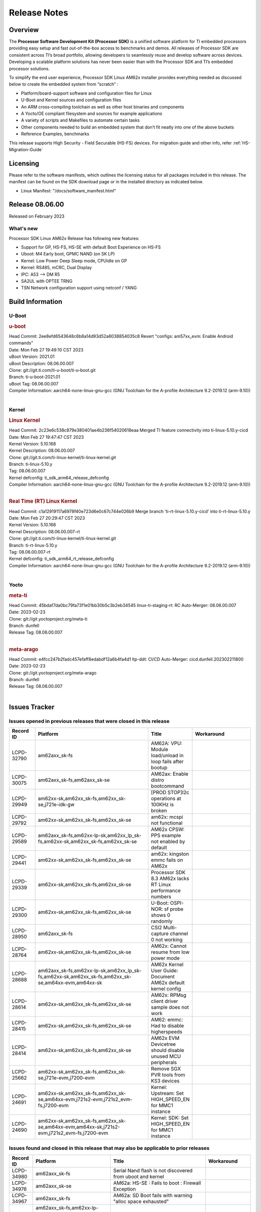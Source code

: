 .. _Release-note-label:

************************************
Release Notes
************************************

Overview
========

The **Processor Software Development Kit (Processor SDK)** is a unified software platform for TI embedded processors
providing easy setup and fast out-of-the-box access to benchmarks and demos.  All releases of Processor SDK are
consistent across TI’s broad portfolio, allowing developers to seamlessly reuse and develop software across devices.
Developing a scalable platform solutions has never been easier than with the Processor SDK and TI’s embedded processor
solutions.

To simplify the end user experience, Processor SDK Linux AM62x installer provides everything needed as discussed below
to create the embedded system from “scratch” :

-  Platform/board-support software and configuration files for Linux
-  U-Boot and Kernel sources and configuration files
-  An ARM cross-compiling toolchain as well as other host binaries and components
-  A Yocto/OE compliant filesystem and sources for example applications
-  A variety of scripts and Makefiles to automate certain tasks
-  Other components needed to build an embedded system that don’t fit neatly into one of the above buckets
-  Reference Examples, benchmarks

This release supports High Security - Field Securable (HS-FS) devices. For migration guide and other info, refer :ref:`HS-Migration-Guide`

Licensing
=========

Please refer to the software manifests, which outlines the licensing
status for all packages included in this release. The manifest can be
found on the SDK download page or in the installed directory as indicated below.

-  Linux Manifest:  "/docs/software_manifest.html"


Release 08.06.00
================

Released on February 2023

What's new
----------

Processor SDK Linux AM62x Release has following new features:

- Support for GP, HS-FS, HS-SE with default Boot Experience on HS-FS
- Uboot: M4 Early boot, GPMC NAND (on SK LP)
- Kernel: Low Power Deep Sleep mode, CPUIdle on GP
- Kernel: RS485, mCRC, Dual Display
- IPC: A53 --> DM R5
- SA2UL with OPTEE TRNG
- TSN Network configuration support using netconf / YANG

Build Information
=================

U-Boot
------

.. rubric:: u-boot
   :name: u-boot

| Head Commit: 2ee8efd6543648c6b8a14d93d52a6038854035c8 Revert "configs: am57xx_evm: Enable Android commands"
| Date: Mon Feb 27 19:49:10 CST 2023
| uBoot Version: 2021.01
| uBoot Description: 08.06.00.007
| Clone: git://git.ti.com/ti-u-boot/ti-u-boot.git
| Branch: ti-u-boot-2021.01
| uBoot Tag: 08.06.00.007

| Compiler Information:  aarch64-none-linux-gnu-gcc (GNU Toolchain for the A-profile Architecture 9.2-2019.12 (arm-9.10))
|

Kernel
------

.. rubric:: Linux Kernel
   :name: linux-kernel

| Head Commit: 2c23e6c538c879e380401ae4b236f54020618eaa Merged TI feature connectivity into ti-linux-5.10.y-cicd
| Date: Mon Feb 27 19:47:47 CST 2023
| Kernel Version: 5.10.168
| Kernel Description: 08.06.00.007

| Clone: git://git.ti.com/ti-linux-kernel/ti-linux-kernel.git
| Branch: ti-linux-5.10.y
| Tag: 08.06.00.007
| Kernel defconfig: ti_sdk_arm64_release_defconfig

| Compiler Information:  aarch64-none-linux-gnu-gcc (GNU Toolchain for the A-profile Architecture 9.2-2019.12 (arm-9.10))
|

.. rubric:: Real Time (RT) Linux Kernel
   :name: real-time-rt-linux-kernel

| Head Commit: c1a12919117a6978f40e723d6e0c67c744e026b9 Merge branch 'ti-rt-linux-5.10.y-cicd' into ti-rt-linux-5.10.y
| Date: Mon Feb 27 20:29:47 CST 2023
| Kernel Version: 5.10.168
| Kernel Description: 08.06.00.007-rt

| Clone: git://git.ti.com/ti-linux-kernel/ti-linux-kernel.git
| Branch: ti-rt-linux-5.10.y
| Tag: 08.06.00.007-rt
| Kernel defconfig: ti_sdk_arm64_rt_release_defconfig

| Compiler Information:  aarch64-none-linux-gnu-gcc (GNU Toolchain for the A-profile Architecture 9.2-2019.12 (arm-9.10))
|

Yocto
-----
.. rubric:: meta-ti
   :name: meta-ti

| Head Commit: 45bdaf7da0bc79fa73f1e01bb30b5c3b2eb34545 linux-ti-staging-rt: RC Auto-Merger: 08.06.00.007
| Date: 2023-02-23
| Clone: git://git.yoctoproject.org/meta-ti
| Branch: dunfell
| Release Tag: 08.06.00.007
|

.. rubric:: meta-arago
   :name: meta-arago

| Head Commit: e4fcc247b2fadc457efaff8edabdf12a6b4fa4d1 ltp-ddt: CI/CD Auto-Merger: cicd.dunfell.202302211800
| Date: 2023-02-23

| Clone: git://git.yoctoproject.org/meta-arago
| Branch: dunfell
| Release Tag: 08.06.00.007
|

Issues Tracker
==============

Issues opened in previous releases that were closed in this release
--------------------------------------------------------------------
.. csv-table::
   :header: "Record ID", "Platform", "Title", "Workaround"
   :widths: 15, 70, 15, 35

   "LCPD-32790","am62axx_sk-fs","AM62A: VPU: Module load/unload in loop fails after bootup",""
   "LCPD-30075","am62axx_sk-fs,am62axx_sk-se","AM62ax: Enable distro bootcommand",""
   "LCPD-29949","am62xx-sk,am62xx_sk-fs,am62xx_sk-se,j721e-idk-gw","[PROD STOP]I2c operations at 100KHz is broken",""
   "LCPD-29792","am62xx-sk,am62xx_sk-fs,am62xx_sk-se","am62x: mcspi not functional",""
   "LCPD-29589","am62axx_sk-fs,am62xx-lp-sk,am62xx_lp_sk-fs,am62xx-sk,am62xx_sk-fs,am62xx_sk-se","AM62x CPSW: PPS example not enabled by default",""
   "LCPD-29441","am62xx-sk,am62xx_sk-fs,am62xx_sk-se","am62x: kingston emmc fails on AM62x",""
   "LCPD-29339","am62xx-sk,am62xx_sk-fs,am62xx_sk-se","Processor SDK 8.3 AM62x lacks RT Linux performance numbers",""
   "LCPD-29300","am62xx-sk,am62xx_sk-fs,am62xx_sk-se","U-Boot: OSPI-NOR: sf probe shows 0 randomly",""
   "LCPD-28950","am62axx_sk-fs","CSI2 Multi-capture channel 0 not working",""
   "LCPD-28764","am62xx-sk,am62xx_sk-fs,am62xx_sk-se","AM62x: Cannot resume from low power mode",""
   "LCPD-28688","am62axx_sk-fs,am62xx-lp-sk,am62xx_lp_sk-fs,am62xx-sk,am62xx_sk-fs,am62xx_sk-se,am64xx-evm,am64xx-sk","AM62x Kernel User Guide: Document AM62x default kernel config",""
   "LCPD-28614","am62xx-sk,am62xx_sk-fs,am62xx_sk-se","AM62x: RPMsg client driver sample does not work",""
   "LCPD-28415","am62xx-sk,am62xx_sk-fs,am62xx_sk-se","AM62: emmc: Had to disable higherspeeds",""
   "LCPD-28414","am62xx-sk,am62xx_sk-fs,am62xx_sk-se","AM62x EVM Devicetree should disable unused MCU peripherals",""
   "LCPD-25662","am62xx-sk,am62xx_sk-fs,am62xx_sk-se,j721e-evm,j7200-evm","Remove SGX PVR tools from KS3 devices",""
   "LCPD-24691","am62xx-sk,am62xx_sk-fs,am62xx_sk-se,am64xx-evm,j721s2-evm,j721s2_evm-fs,j7200-evm","Kernel: Upstream: Set HIGH_SPEED_EN for MMC1 instance",""
   "LCPD-24690","am62xx-sk,am62xx_sk-fs,am62xx_sk-se,am64xx-evm,am64xx-sk,j721s2-evm,j721s2_evm-fs,j7200-evm","Kernel: SDK: Set HIGH_SPEED_EN for MMC1 instance",""

Issues found and closed in this release that may also be applicable to prior releases
-------------------------------------------------------------------------------------
.. csv-table::
   :header: "Record ID", "Platform", "Title", "Workaround"
   :widths: 15, 70, 20, 35

   "LCPD-34980","am62axx_sk-fs","Serial Nand flash is not discovered from uboot and kernel",""
   "LCPD-34976","am62axx_sk-se","AM62a: HS-SE : Fails to boot : Firewall Exception",""
   "LCPD-34967","am62axx_sk-fs","AM62a: SD Boot fails with warning ""alloc space exhausted""",""
   "LCPD-34966","am62axx_sk-fs,am62xx-lp-sk,am62xx-sk,am62xx_sk-fs,am64xx-evm,am64xx-sk,j721e-evm-ivi,j721e-idk-gw,j721e-sk,j721s2-evm,j784s4-evm","rpmsg_ctrl device mapping errors see with 6.1 kernel",""
   "LCPD-34896","am62xx_lp_sk-fs","AM62x-LP: RT Kernel fails to boot due to PRU",""
   "LCPD-34852","am62xx_sk-se,am64xx-evm,am654x-evm,j721e-idk-gw,j721s2-evm,j7200-evm","Few times payload is packed at size boundary by binman ",""
   "LCPD-34836","am62xx_lp_sk-fs","AM62-lp-sk: USB Audio device missing in test farm",""
   "LCPD-34686","am62axx_sk-fs,am64xx-evm","MMC itapdly sel values are not specified in uboot DTS",""
   "LCPD-34593","am62axx_sk-fs,am62xx-sk,am62xx_sk-fs,am64xx-evm,am64xx-hsevm,am654x-evm,am654x-idk,am654x-hsevm,beagleplay-gp","DISTRO BOOT: Not enabled on all Sitara Platforms",""
   "LCPD-34519","am62axx_sk-fs,am62xx-sk,am68_sk-fs,j721e-idk-gw,j721s2-evm,j7200-evm,j784s4-evm","IPC: IPC_S_FUNC_RPMSG_SAMPLE_CLIENT test failures",""
   "LCPD-34378","am62xx_lp_sk-fs","U-Boot: AM62x document SRAM layout",""
   "LCPD-34354","am62xx-sk,am62xx_sk-fs","Doc: Power Management Arch: Board name misspelled",""
   "LCPD-34301","am62axx_sk-fs,am62xx-lp-sk,am62xx-sk","Enabling clock output on AUDIO_EXT_REFCLK1 pin",""
   "LCPD-34131","am62xx_sk-fs","AM62: Boot inconsistencies on HS FS",""
   "LCPD-32945","am62xx-lp-sk,am62xx_lp_sk-fs,am62xx-sk,am62xx_sk-fs","AM62x USB-DFU Boot is broken in R5 SPL",""

Errata Workarounds Available in this Release
--------------------------------------------
.. csv-table::
   :header: "Record ID", "Platform", "Title", "Workaround"
   :widths: 15, 70, 20, 35

   "LCPD-27887","am62xx-sk,am62xx_sk-fs","i2327: RTC: Hardware wakeup event limitation","None"
   "LCPD-27886","am62axx_sk-fs,am62xx-sk,am64xx-evm,j721e-idk-gw,j7200-evm,j784s4-evm,j784s4-hsevm","USART: Erroneous clear/trigger of timeout interrupt",""

|

U-Boot Known Issues
-------------------
.. csv-table::
   :header: "Record ID", "Platform", "Title", "Workaround"
   :widths: 15, 70, 20, 35

   "LCPD-34929","am62axx_sk-fs","Remoteproc load of C7x from U-boot fails on 9.0 RC3",""
   "LCPD-34398","am62axx_sk-fs","Uboot: AM62a boot reporting wrong SOC name",""
   "LCPD-28503","am62xx-sk,am62xx_sk-fs,am62xx_sk-se,am64xx-evm,am64xx-sk","Need to sync up DTS files between u-boot and kernel for at least AM62x, possibly other boards too",""

|

Linux Kernel Known Issues
-------------------------
.. csv-table::
   :header: "Record ID", "Platform", "Title", "Workaround"
   :widths: 15, 70, 20, 35

   "LCPD-35056","am62xx-sk,am62xx_sk-fs,am62xx_sk-se","'Error: ""main_cpsw0_qsgmii_phyinit"" not defined' on AM62x",""
   "LCPD-35055","am62xx-lp-sk,am62xx_lp_sk-fs,am62xx_lp_sk-se,am62xx-sk,am62xx_sk-fs,am62xx_sk-se","ERROR: reserving fdt memory region failed on AM62x",""
   "LCPD-35054","am62xx_lp_sk-fs,am62xx_lp_sk-se","AM62x LP fitImage boot issue with Yocto images"," On fs : boot non fit image and this is set as default in u-boot"
   "LCPD-35043","am62axx_sk-fs","Doc: VPU performance and capabilities shown incorrectly for AM62Ax",""
   "LCPD-35042","am62xx-sk,am62xx_sk-fs,am62xx_sk-hs4,am62xx_sk-hs5,am62xx_sk-se","Linux: AM62x: OSPI NOR Flash read speed is low (~2.5MBPS)",""
   "LCPD-35025","am62xx_sk-fs","Test gap: Implement automated test for Driver suspend resume",""
   "LCPD-35007","am62xx-sk,am62xx_sk-fs,am62xx_sk-se","AM62x: ip adress not assigned by default on AM62x",""
   "LCPD-34991","am62axx_sk-fs","systemd failure with vmalloc overflow error when using fitimage",""
   "LCPD-34978","am62xx-sk,am62xx_sk-fs","AM62x: High tiny-image cpio file size",""
   "LCPD-34916","am62xx-sk,am62xx_sk-fs","AM62x: op-tee with LOG_LEVEL=2 crashes after Deep Sleep",""
   "LCPD-34915","am62xx-sk,am62xx_sk-fs","AM62x: op-tee with HW TRNG crashes after Deep Sleep",""
   "LCPD-34912","am62axx_sk-fs,am62axx_sk-hs4,am62axx_sk-hs5,am62axx_sk-se,am62xx-lp-sk,am62xx_lp_sk-fs,am62xx_lp_sk-se,am62xx-sk,am62xx_sk-fs,am62xx_sk-hs4,am62xx_sk-hs5,am62xx_sk-se","AM62/AM62Ax: DM does not set correct pixel clock",""
   "LCPD-34901","am62xx-sk,am62xx_sk-fs","AM62: Reset button fails to reset AM625-SK-EVM after wakeup from deep sleep",""
   "LCPD-34898","am62xx-sk,am62xx_sk-fs","AM62x: MCU Only mode: Linux console lockup after ~100 suspend resume cycles",""
   "LCPD-34835","am62axx_sk-fs,am62xx-lp-sk,am62xx-sk,beagleplay-gp","am62/am62a: Add CTRL MMR support for DPI signals on negative edge",""
   "LCPD-34833","am62xx-sk,am62xx_sk-fs","AM62: Wi-Fi not functional after 6.1/kirkstone migration",""
   "LCPD-34816","am62xx-sk,am62xx_sk-fs","rtcwake fails after resuming from Deep Sleep",""
   "LCPD-34813","am62xx-sk,am62xx_sk-fs,am62xx_sk-hs4,am62xx_sk-hs5,am62xx_sk-se","SK-AM62B: Flood of tps6598x_interrupt failed to read events",""
   "LCPD-34755","am62axx_sk-fs","am62a: HDMI related crashes",""
   "LCPD-34693","am62axx_sk-fs,am62xx-sk,am62xx_sk-fs","am62: CPSW TCP bidir tests fail",""
   "LCPD-34531","am62axx_sk-fs,am654x-evm","AM62a: eMMC LTP tests failure",""
   "LCPD-34397","am62xx-sk","usb xhci locks up after multiple Linux reboot",""
   "LCPD-34360","am62axx_sk-fs","Display distorted above certain resolution",""
   "LCPD-34242","am62xx-sk,am62xx_sk-fs,am68_sk-fs,j721s2-evm,j7200-evm,j784s4-evm","GPIO_S_FUNC_DIR_IN_ALL_BANK unit test fails",""
   "LCPD-34105","am62axx_sk-fs,am62axx_sk-hs4,am62axx_sk-hs5,am62axx_sk-se,am62xx-lp-sk,am62xx_lp_sk-fs,am62xx_lp_sk-se,am62xx-sk,am62xx_sk-fs,am62xx_sk-hs4,am62xx_sk-hs5,am62xx_sk-se","convert uboot's MDIO driver over to use the driver model",""
   "LCPD-32706","am62xx-sk,am62xx_sk-fs","Display: DRM tests fail inconsistently",""
   "LCPD-32351","am62xx-sk,am62xx_sk-fs,am62xx_sk-se","MMCSD: HS200 and SDR104 Command Timeout Window Too Small","If the command requires a timeout longer than 700ms, then the MMC host controller command timeout can be disabled (MMCSD_CON[6] MIT=0x1) and a software implementation may be used in its place."
   "LCPD-28742","am62xx-sk,am62xx_sk-fs,am62xx_sk-se","AM62x: Make ""Debugging SPL"" doc specific to AM62x",""
   "LCPD-28491","am62xx-sk,am62xx_sk-fs,am62xx_sk-se","WiLink not functional with fw_devlink option set to `on` ",""
   "LCPD-28448","am62xx-sk,am62xx_sk-fs,am62xx_sk-se","Wall time does not account for sleep time",""
   "LCPD-28105","am62xx-sk,am62xx_sk-fs,am62xx_sk-se","Automated test failure - CPSW failure doing runtime pm",""
   "LCPD-28104","am62xx-sk,am62xx_sk-fs,am62xx_sk-se","Automated test failure - CPSW test is passing invalid parameters to switch-config",""
   "LCPD-25563","am62xx-sk,am62xx_sk-fs,am62xx_sk-se","Test: AM62: Linux: Add support for MCAN",""
   "LCPD-22715","am62xx-sk,am62xx_sk-fs,am62xx_sk-se,j721e-idk-gw,j721s2-evm,j721s2_evm-fs,j7200-evm","i2232: DDR: Controller postpones more than allowed refreshes after frequency change","Workaround 1: Disable dynamic frequency change by programing DFS_ENABLE"
   "LCPD-22319","am62axx_sk-fs,am62xx-sk,am64xx-evm,j721e-idk-gw,j721s2-evm,j7200-evm,j784s4-evm","OpenSSL performance test data out of bounds",""

|

Linux RT Kernel Known Issues
----------------------------
.. csv-table::
   :header: "Record ID", "Platform", "Title", "Workaround"
   :widths: 15, 70, 20, 35


   "LCPD-35056","am62xx-sk,am62xx_sk-fs,am62xx_sk-se","'Error: ""main_cpsw0_qsgmii_phyinit"" not defined' on AM62x",""
   "LCPD-35055","am62xx-lp-sk,am62xx_lp_sk-fs,am62xx_lp_sk-se,am62xx-sk,am62xx_sk-fs,am62xx_sk-se","ERROR: reserving fdt memory region failed on AM62x",""
   "LCPD-35054","am62xx_lp_sk-fs,am62xx_lp_sk-se","AM62x LP fitImage boot issue with Yocto images"," On fs : boot non fit image and this is set as default in u-boot "
   "LCPD-35043","am62axx_sk-fs","Doc: VPU performance and capabilities shown incorrectly for AM62Ax",""
   "LCPD-35042","am62xx-sk,am62xx_sk-fs,am62xx_sk-hs4,am62xx_sk-hs5,am62xx_sk-se","Linux: AM62x: OSPI NOR Flash read speed is low (~2.5MBPS)",""
   "LCPD-35025","am62xx_sk-fs","Test gap: Implement automated test for Driver suspend resume",""
   "LCPD-34991","am62axx_sk-fs","systemd failure with vmalloc overflow error when using fitimage",""
   "LCPD-34978","am62xx-sk,am62xx_sk-fs","AM62x: High tiny-image cpio file size",""
   "LCPD-34916","am62xx-sk,am62xx_sk-fs","AM62x: op-tee with LOG_LEVEL=2 crashes after Deep Sleep",""
   "LCPD-34915","am62xx-sk,am62xx_sk-fs","AM62x: op-tee with HW TRNG crashes after Deep Sleep",""
   "LCPD-34912","am62axx_sk-fs,am62axx_sk-hs4,am62axx_sk-hs5,am62axx_sk-se,am62xx-lp-sk,am62xx_lp_sk-fs,am62xx_lp_sk-se,am62xx-sk,am62xx_sk-fs,am62xx_sk-hs4,am62xx_sk-hs5,am62xx_sk-se","AM62/AM62Ax: DM does not set correct pixel clock",""
   "LCPD-34901","am62xx-sk,am62xx_sk-fs","AM62: Reset button fails to reset AM625-SK-EVM after wakeup from deep sleep",""
   "LCPD-34898","am62xx-sk,am62xx_sk-fs","AM62x: MCU Only mode: Linux console lockup after ~100 suspend resume cycles",""
   "LCPD-34897","am62xx_lp_sk-fs","AM62x-LP: USB failures ",""
   "LCPD-34835","am62axx_sk-fs,am62xx-lp-sk,am62xx-sk,beagleplay-gp","am62/am62a: Add CTRL MMR support for DPI signals on negative edge",""
   "LCPD-34833","am62xx-sk,am62xx_sk-fs","AM62: Wi-Fi not functional after 6.1/kirkstone migration",""
   "LCPD-34816","am62xx-sk,am62xx_sk-fs","rtcwake fails after resuming from Deep Sleep",""
   "LCPD-34813","am62xx-sk,am62xx_sk-fs,am62xx_sk-hs4,am62xx_sk-hs5,am62xx_sk-se","SK-AM62B: Flood of tps6598x_interrupt failed to read events",""
   "LCPD-34755","am62axx_sk-fs","am62a: HDMI related crashes",""
   "LCPD-34693","am62axx_sk-fs,am62xx-sk,am62xx_sk-fs","am62: CPSW TCP bidir tests fail",""
   "LCPD-34531","am62axx_sk-fs,am654x-evm","AM62a: eMMC LTP tests failure",""
   "LCPD-34516","am62xx-sk,am62xx_sk-fs,j721s2-evm,j7200-evm,j784s4-evm","USBHOST Audio ltp unit test fails",""
   "LCPD-34360","am62axx_sk-fs","Display distorted above certain resolution",""
   "LCPD-34242","am62xx-sk,am62xx_sk-fs,am68_sk-fs,j721s2-evm,j7200-evm,j784s4-evm","GPIO_S_FUNC_DIR_IN_ALL_BANK unit test fails",""
   "LCPD-34105","am62axx_sk-fs,am62axx_sk-hs4,am62axx_sk-hs5,am62axx_sk-se,am62xx-lp-sk,am62xx_lp_sk-fs,am62xx_lp_sk-se,am62xx-sk,am62xx_sk-fs,am62xx_sk-hs4,am62xx_sk-hs5,am62xx_sk-se","convert uboot's MDIO driver over to use the driver model",""
   "LCPD-32706","am62xx-sk,am62xx_sk-fs","Display: DRM tests fail inconsistently",""
   "LCPD-32351","am62xx-sk,am62xx_sk-fs,am62xx_sk-se","MMCSD: HS200 and SDR104 Command Timeout Window Too Small","If the command requires a timeout longer than 700ms, then the MMC host controller command timeout can be disabled (MMCSD_CON[6] MIT=0x1) and a software implementation may be used in its place"
   "LCPD-29332","am62xx-sk,am62xx_sk-fs,am62xx_sk-se","LPM Demo not Working on Linux RT",""
   "LCPD-28742","am62xx-sk,am62xx_sk-fs,am62xx_sk-se","AM62x: Make ""Debugging SPL"" doc specific to AM62x",""
   "LCPD-28491","am62xx-sk,am62xx_sk-fs,am62xx_sk-se","WiLink not functional with fw_devlink option set to `on` ",""
   "LCPD-28448","am62xx-sk,am62xx_sk-fs,am62xx_sk-se","Wall time does not account for sleep time",""
   "LCPD-28105","am62xx-sk,am62xx_sk-fs,am62xx_sk-se","Automated test failure - CPSW failure doing runtime pm",""
   "LCPD-28104","am62xx-sk,am62xx_sk-fs,am62xx_sk-se","Automated test failure - CPSW test is passing invalid parameters to switch-config",""
   "LCPD-25563","am62xx-sk,am62xx_sk-fs,am62xx_sk-se","Test: AM62: Linux: Add support for MCAN",""
   "LCPD-22715","am62xx-sk,am62xx_sk-fs,am62xx_sk-se,j721e-idk-gw,j721s2-evm,j721s2_evm-fs,j7200-evm","i2232: DDR: Controller postpones more than allowed refreshes after frequency change","Workaround 1: Disable dynamic frequency change by programing DFS_ENABLE = 0"
   "LCPD-22319","am62axx_sk-fs,am62xx-sk,am64xx-evm,j721e-idk-gw,j721s2-evm,j7200-evm,j784s4-evm","OpenSSL performance test data out of bounds",""

|

Linux SDK Known Issues
----------------------
.. csv-table::
   :header: "Record ID", "Platform", "Title", "Workaround"
   :widths: 15, 70, 20, 35


   "LCPD-34978","am62xx-sk,am62xx_sk-fs","AM62x: High tiny-image cpio file size",""
   "LCPD-35083","am62xx_sk-fs,am62xx_sk-se,am62xx_lp_sk-fs,am62xx_lp_sk-se","AM62: PRU rpmsg samples echo sample FW are not getting installed","MACHINE=am62xx-evm bitbake pru-icss; install the ipk on the targetfs; opkg install pru-icss-rpmsg-echo_6.2.0-r1.0_am62xx_evm.ipk"


|
